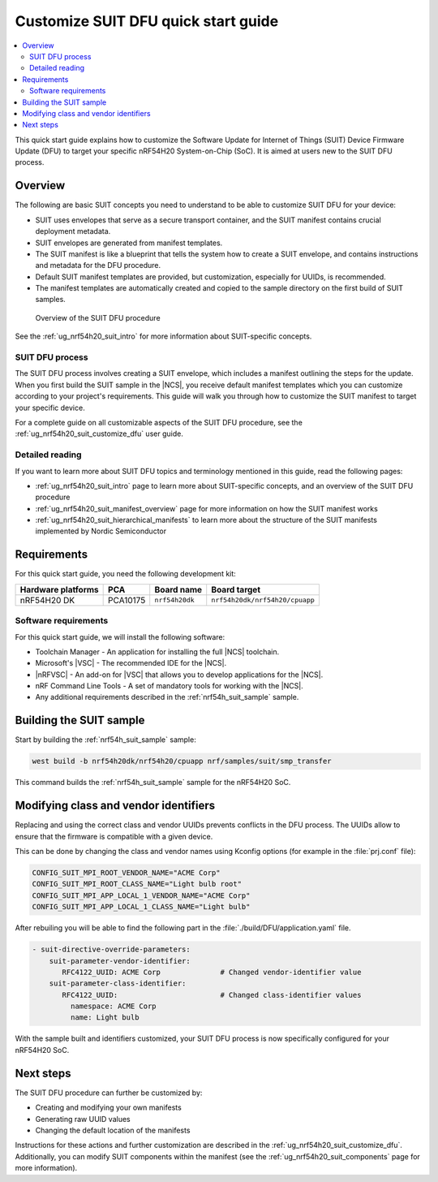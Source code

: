 .. _ug_nrf54h20_suit_customize_dfu_qsg:

Customize SUIT DFU quick start guide
####################################

.. contents::
   :local:
   :depth: 2

This quick start guide explains how to customize the Software Update for Internet of Things (SUIT) Device Firmware Update (DFU) to target your specific nRF54H20 System-on-Chip (SoC).
It is aimed at users new to the SUIT DFU process.

Overview
********

The following are basic SUIT concepts you need to understand to be able to customize SUIT DFU for your device:

* SUIT uses envelopes that serve as a secure transport container, and the SUIT manifest contains crucial deployment metadata.

* SUIT envelopes are generated from manifest templates.

* The SUIT manifest is like a blueprint that tells the system how to create a SUIT envelope, and contains instructions and metadata for the DFU procedure.

* Default SUIT manifest templates are provided, but customization, especially for UUIDs, is recommended.

* The manifest templates are automatically created and copied to the sample directory on the first build of SUIT samples.

.. figure:: images/nrf54h20_suit_dfu_overview.png
   :alt: Overview of the SUIT DFU procedure

   Overview of the SUIT DFU procedure

See the :ref:`ug_nrf54h20_suit_intro` for more information about SUIT-specific concepts.

SUIT DFU process
================

The SUIT DFU process involves creating a SUIT envelope, which includes a manifest outlining the steps for the update.
When you first build the SUIT sample in the |NCS|, you receive default manifest templates which you can customize according to your project's requirements.
This guide will walk you through how to customize the SUIT manifest to target your specific device.

For a complete guide on all customizable aspects of the SUIT DFU procedure, see the :ref:`ug_nrf54h20_suit_customize_dfu` user guide.

Detailed reading
================

If you want to learn more about SUIT DFU topics and terminology mentioned in this guide, read the following pages:

* :ref:`ug_nrf54h20_suit_intro` page to learn more about SUIT-specific concepts, and an overview of the SUIT DFU procedure
* :ref:`ug_nrf54h20_suit_manifest_overview` page for more information on how the SUIT manifest works
* :ref:`ug_nrf54h20_suit_hierarchical_manifests` to learn more about the structure of the SUIT manifests implemented by Nordic Semiconductor

Requirements
************

For this quick start guide, you need the following development kit:

+------------------------+----------+--------------------------------+-------------------------------+
| **Hardware platforms** | **PCA**  | **Board name**                 | **Board target**              |
+========================+==========+================================+===============================+
| nRF54H20 DK            | PCA10175 | ``nrf54h20dk``                 | ``nrf54h20dk/nrf54h20/cpuapp``|
+------------------------+----------+--------------------------------+-------------------------------+

Software requirements
=====================

For this quick start guide, we will install the following software:

* Toolchain Manager - An application for installing the full |NCS| toolchain.
* Microsoft's |VSC| - The recommended IDE for the |NCS|.
* |nRFVSC| - An add-on for |VSC| that allows you to develop applications for the |NCS|.
* nRF Command Line Tools - A set of mandatory tools for working with the |NCS|.
* Any additional requirements described in the :ref:`nrf54h_suit_sample` sample.

Building the SUIT sample
************************

Start by building the :ref:`nrf54h_suit_sample` sample:

.. code-block:: console

   west build -b nrf54h20dk/nrf54h20/cpuapp nrf/samples/suit/smp_transfer

This command builds the :ref:`nrf54h_suit_sample` sample for the nRF54H20 SoC.

Modifying class and vendor identifiers
**************************************

Replacing and using the correct class and vendor UUIDs prevents conflicts in the DFU process.
The UUIDs allow to ensure that the firmware is compatible with a given device.

This can be done by changing the class and vendor names using Kconfig options (for example in the :file:`prj.conf` file):

.. code-block::

   CONFIG_SUIT_MPI_ROOT_VENDOR_NAME="ACME Corp"
   CONFIG_SUIT_MPI_ROOT_CLASS_NAME="Light bulb root"
   CONFIG_SUIT_MPI_APP_LOCAL_1_VENDOR_NAME="ACME Corp"
   CONFIG_SUIT_MPI_APP_LOCAL_1_CLASS_NAME="Light bulb"

After rebuiling you will be able to find the following part in the :file:`./build/DFU/application.yaml` file.

.. code-block::

  - suit-directive-override-parameters:
      suit-parameter-vendor-identifier:
         RFC4122_UUID: ACME Corp              # Changed vendor-identifier value
      suit-parameter-class-identifier:
         RFC4122_UUID:                        # Changed class-identifier values
           namespace: ACME Corp
           name: Light bulb

With the sample built and identifiers customized, your SUIT DFU process is now specifically configured for your nRF54H20 SoC.

Next steps
**********

The SUIT DFU procedure can further be customized by:

* Creating and modifying your own manifests
* Generating raw UUID values
* Changing the default location of the manifests

Instructions for these actions and further customization are described in the :ref:`ug_nrf54h20_suit_customize_dfu`.
Additionally, you can modify SUIT components within the manifest (see the :ref:`ug_nrf54h20_suit_components` page for more information).

